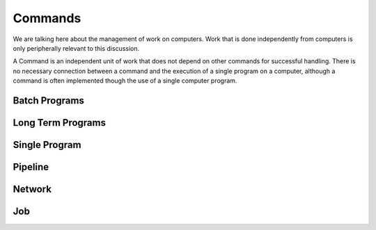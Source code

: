########
Commands
########

We are talking here about the management of work on computers. Work that is
done independently from computers is only peripherally relevant to this
discussion.

A Command is an independent unit of work that does not depend on other commands
for successful handling. There is no necessary connection between a command and
the execution of a single program on a computer, although a command is often
implemented though the use of a single computer program.

**************
Batch Programs
**************

******************
Long Term Programs
******************

**************
Single Program
**************

********
Pipeline
********

*******
Network
*******

***
Job
***